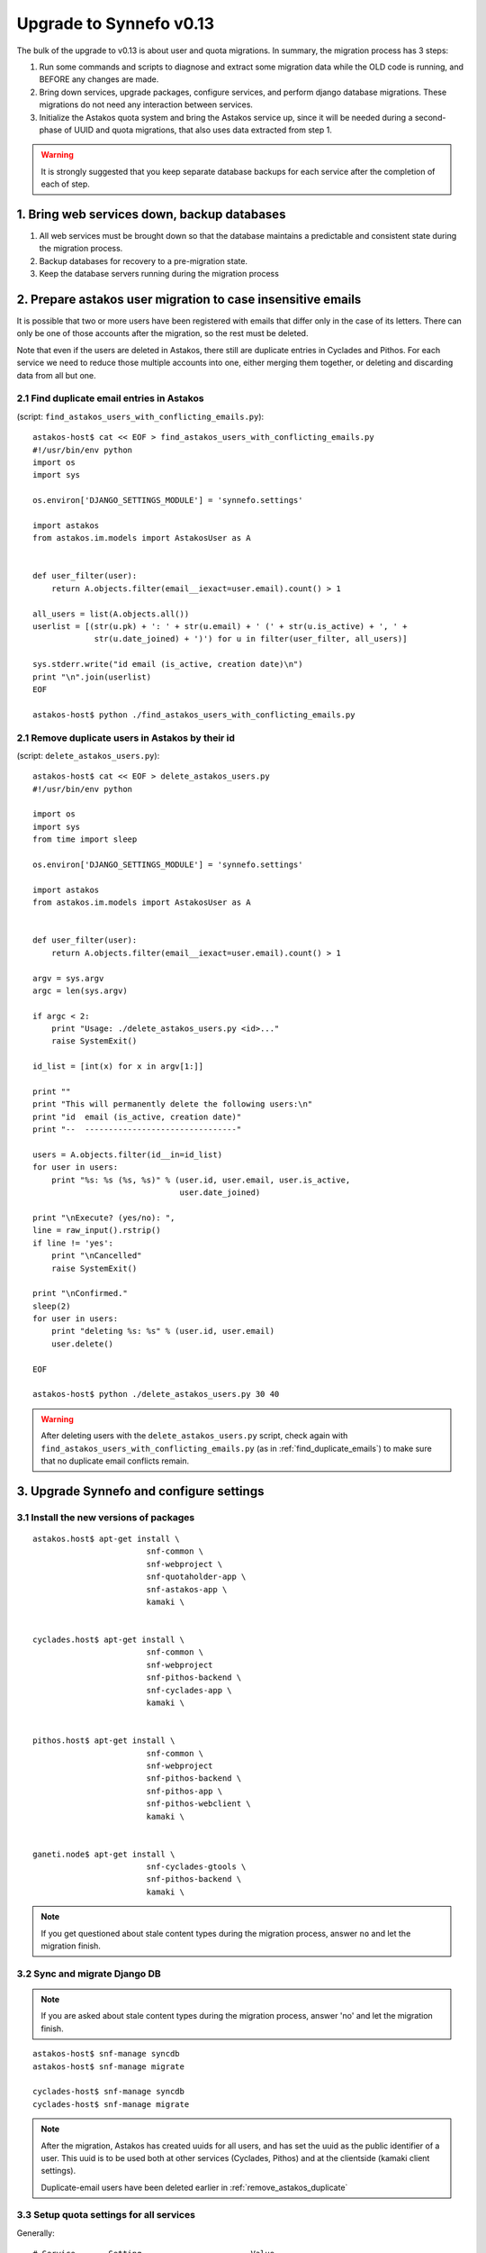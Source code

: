 Upgrade to Synnefo v0.13
^^^^^^^^^^^^^^^^^^^^^^^^

The bulk of the upgrade to v0.13 is about user and quota migrations.
In summary, the migration process has 3 steps:

1. Run some commands and scripts to diagnose and extract some migration data
   while the OLD code is running, and BEFORE any changes are made.

2. Bring down services, upgrade packages, configure services, and perform
   django database migrations.  These migrations do not need any interaction
   between services.

3. Initialize the Astakos quota system and bring the Astakos service up, since
   it will be needed during a second-phase of UUID and quota migrations, that
   also uses data extracted from step 1.


.. warning::
 
    It is strongly suggested that you keep separate database backups
    for each service after the completion of each of step.

1. Bring web services down, backup databases
============================================

1. All web services must be brought down so that the database maintains a
   predictable and consistent state during the migration process.

2. Backup databases for recovery to a pre-migration state.

3. Keep the database servers running during the migration process


2. Prepare astakos user migration to case insensitive emails
============================================================

It is possible that two or more users have been registered with emails that
differ only in the case of its letters.  There can only be one of those
accounts after the migration, so the rest must be deleted.

Note that even if the users are deleted in Astakos, there still are duplicate
entries in Cyclades and Pithos.  For each service we need to reduce those
multiple accounts into one, either merging them together, or deleting and
discarding data from all but one.

.. _find_duplicate_emails:

2.1 Find duplicate email entries in Astakos
-------------------------------------------
(script: ``find_astakos_users_with_conflicting_emails.py``)::

    astakos-host$ cat << EOF > find_astakos_users_with_conflicting_emails.py
    #!/usr/bin/env python
    import os
    import sys

    os.environ['DJANGO_SETTINGS_MODULE'] = 'synnefo.settings'

    import astakos
    from astakos.im.models import AstakosUser as A


    def user_filter(user):
        return A.objects.filter(email__iexact=user.email).count() > 1

    all_users = list(A.objects.all())
    userlist = [(str(u.pk) + ': ' + str(u.email) + ' (' + str(u.is_active) + ', ' +
                 str(u.date_joined) + ')') for u in filter(user_filter, all_users)]

    sys.stderr.write("id email (is_active, creation date)\n")
    print "\n".join(userlist)
    EOF

    astakos-host$ python ./find_astakos_users_with_conflicting_emails.py

.. _remove_astakos_duplicate:

2.1 Remove duplicate users in Astakos by their id
-------------------------------------------------
(script: ``delete_astakos_users.py``)::

    astakos-host$ cat << EOF > delete_astakos_users.py
    #!/usr/bin/env python

    import os
    import sys
    from time import sleep

    os.environ['DJANGO_SETTINGS_MODULE'] = 'synnefo.settings'

    import astakos
    from astakos.im.models import AstakosUser as A


    def user_filter(user):
        return A.objects.filter(email__iexact=user.email).count() > 1

    argv = sys.argv
    argc = len(sys.argv)

    if argc < 2:
        print "Usage: ./delete_astakos_users.py <id>..."
        raise SystemExit()

    id_list = [int(x) for x in argv[1:]]

    print ""
    print "This will permanently delete the following users:\n"
    print "id  email (is_active, creation date)"
    print "--  --------------------------------"

    users = A.objects.filter(id__in=id_list)
    for user in users:
        print "%s: %s (%s, %s)" % (user.id, user.email, user.is_active,
                                   user.date_joined)

    print "\nExecute? (yes/no): ",
    line = raw_input().rstrip()
    if line != 'yes':
        print "\nCancelled"
        raise SystemExit()

    print "\nConfirmed."
    sleep(2)
    for user in users:
        print "deleting %s: %s" % (user.id, user.email)
        user.delete()

    EOF

    astakos-host$ python ./delete_astakos_users.py 30 40

.. warning::

    After deleting users with the ``delete_astakos_users.py`` script,
    check again with ``find_astakos_users_with_conflicting_emails.py``
    (as in :ref:`find_duplicate_emails`)
    to make sure that no duplicate email conflicts remain.


3. Upgrade Synnefo and configure settings
=========================================

3.1 Install the new versions of packages
----------------------------------------

::

    astakos.host$ apt-get install \
                            snf-common \
                            snf-webproject \
                            snf-quotaholder-app \
                            snf-astakos-app \
                            kamaki \


    cyclades.host$ apt-get install \
                            snf-common \
                            snf-webproject
                            snf-pithos-backend \
                            snf-cyclades-app \
                            kamaki \

                           
    pithos.host$ apt-get install \
                            snf-common \
                            snf-webproject
                            snf-pithos-backend \
                            snf-pithos-app \
                            snf-pithos-webclient \
                            kamaki \


    ganeti.node$ apt-get install \
                            snf-cyclades-gtools \
                            snf-pithos-backend \
                            kamaki \

.. note::

  If you get questioned about stale content types during the
  migration process, answer ``no`` and let the migration finish.


3.2 Sync and migrate Django DB
------------------------------

.. note::

   If you are asked about stale content types during the migration process,
   answer 'no' and let the migration finish.

::

    astakos-host$ snf-manage syncdb
    astakos-host$ snf-manage migrate

    cyclades-host$ snf-manage syncdb
    cyclades-host$ snf-manage migrate

.. note::

    After the migration, Astakos has created uuids for all users,
    and has set the uuid as the public identifier of a user.
    This uuid is to be used both at other services (Cyclades, Pithos)
    and at the clientside (kamaki client settings).

    Duplicate-email users have been deleted earlier in
    :ref:`remove_astakos_duplicate`

3.3 Setup quota settings for all services
-----------------------------------------

Generally:

::

    # Service       Setting                       Value
    # quotaholder:  QUOTAHOLDER_TOKEN          = <random string>

    # astakos:      ASTAKOS_QUOTAHOLDER_TOKEN  = <the same random string>
    # astakos:      ASTAKOS_QUOTAHOLDER_URL    = https://quotaholder.host/quotaholder/v

    # cyclades:     CYCLADES_QUOTAHOLDER_TOKEN = <the same random string>
    # cyclades:     CYCLADES_QUOTAHOLDER_URL   = http://quotaholder.host/quotaholder/v
    # cyclades:     CYCLADES_USE_QUOTAHOLDER   = True


    # pithos:       PITHOS_QUOTAHOLDER_TOKEN   = <the same random string>
    # pithos:       PITHOS_QUOTAHOLDER_URL     = http://quotaholder.host/quotaholder/v
    # pithos:       PITHOS_USE_QUOTAHOLDER     = True
    # All services must match the quotaholder token and url configured for quotaholder.

Specifically:

On the Astakos host, edit ``/etc/synnefo/20-snf-astakos-app-settings.conf``:

::

    QUOTAHOLDER_TOKEN = 'aExampleTokenJbFm12w'
    ASTAKOS_QUOTAHOLDER_TOKEN = 'aExampleTokenJbFm12w'
    ASTAKOS_QUOTAHOLDER_URL = 'https://accounts.synnefo.local/quotaholder/v'

On the Cyclades host, edit ``/etc/synnefo/20-snf-cyclades-app-quotas.conf``:

::

    CYCLADES_USE_QUOTAHOLDER = True
    CYCLADES_QUOTAHOLDER_URL = 'https://accounts.synnefo.local/quotaholder/v'
    CYCLADES_QUOTAHOLDER_TOKEN = 'aExampleTokenJbFm12w'

On the Pithos host, edit ``/etc/synnefo/20-snf-pithos-app-settings.conf``:

::

    PITHOS_QUOTAHOLDER_URL = 'https://accounts.synnefo.local/quotaholder/v'
    PITHOS_QUOTAHOLDER_TOKEN = 'aExampleTokenJbFm12w'
    PITHOS_USE_QUOTAHOLDER = True

3.4 Setup astakos
-----------------

- **Remove** this redirection from astakos front-end web server ::

        RewriteRule ^/login(.*) /im/login/redirect$1 [PT,NE]

    (see `<http://docs.dev.grnet.gr/synnefo/latest/quick-install-admin-guide.html#apache2-setup>`_)

- Enable users to change their contact email. Edit
``/etc/synnefo/20-snf-astakos-app-settings.conf`` ::

    ASTAKOS_EMAILCHANGE_ENABLED = True

3.5 Setup Cyclades
------------------

- Run on the Astakos host ::

    # snf-manage service-list

- Set the Cyclades service token in ``/etc/synnefo/20-snf-cyclades-app-api.conf`` ::

    CYCLADES_ASTAKOS_SERVICE_TOKEN = 'asfasdf_CycladesServiceToken_iknl'

- Since version 0.13, Synnefo uses **VMAPI** in order to prevent sensitive data
  needed by 'snf-image' to be stored in Ganeti configuration (e.g. VM
  password). This is achieved by storing all sensitive information to a CACHE
  backend and exporting it via VMAPI. The cache entries are invalidated after
  the first request. Synnefo uses **memcached** as a django cache backend.
  To install, run on the Cyclades host::

        apt-get install memcached
        apt-get install python-memcache

  You will also need to configure Cyclades to use the memcached cache backend.
  Namely, you need to set IP address and port of the memcached daemon, and the
  default timeout (seconds tha value is stored in the cache). Edit
  ``/etc/synnefo/20-snf-cyclades-app-vmapi.conf`` ::

    VMAPI_CACHE_BACKEND = "memcached://127.0.0.1:11211/?timeout=3600"


  Finally, set the BASE_URL for the VMAPI, which is actually the base URL of
  Cyclades, again in ``/etc/synnefo/20-snf-cyclades-app-vmapi.conf``. Make sure
  the domain is exaclty the same, so that no re-directs happen ::

    VMAPI_BASE_URL = "https://cyclades.synnefo.local"

  .. note::

    - These settings are needed in all Cyclades workers.

    - VMAPI_CACHE_BACKEND just overrides django's CACHE_BACKEND setting

    - memcached must be reachable from all Cyclades workers.

    - For more information about configuring django to use memcached:
      https://docs.djangoproject.com/en/1.2/topics/cache

3.6 Setup Pithos
----------------

- Pithos forwards user catalog services to Astakos so that web clients may
  access them for uuid-displayname translations. Edit on the Pithos host
  ``/etc/synnefo/20-snf-pithos-app-settings.conf`` ::

    PITHOS_USER_CATALOG_URL    = https://accounts.synnefo.local/user_catalogs/
    PITHOS_USER_FEEDBACK_URL   = https://accounts.synnefo.local/feedback/
    PITHOS_USER_LOGIN_URL      = https://accounts.synnefo.local/login/
    #PITHOS_PROXY_USER_SERVICES = True # Set False if astakos & pithos are on the same host


4. Start astakos and quota services
===================================
Start the webserver and gunicorn on the Astakos host. E.g.::

    # service apache2 start
    # service gunicorn start

.. warning::

    To ensure consistency, prevent public access to astakos during migrations.
    This can be done via firewall or webserver access control.

.. _astakos-load-resources:

5. Load resource definitions into Astakos
=========================================

First, set the corresponding values on the following dict in
``/etc/synnefo/20-snf-astakos-app-settings.conf`` ::

    # Set the cloud service properties
    ASTAKOS_SERVICES = {
        'cyclades': {
    #        # Specifying the key 'url' will overwrite it.
    #        # Use this to (re)set service URL.
    #        'url': 'https://cyclades.synnefo.local/ui/',
    #        # order services in listings, cloudbar, etc.
    #        'order' : 1
            'resources': [{
                'name': 'disk',
                'group': 'compute',
                'uplimit': 30*1024*1024*1024,
                'unit': 'bytes',
                'desc': 'Virtual machine disk size'
                }, {
                'name': 'cpu',
                'group': 'compute',
                'uplimit': 6,
                'desc': 'Number of virtual machine processors'
                }, {
                'name': 'ram',
                'group': 'compute',
                'uplimit': 6*1024*1024*1024,
                'unit': 'bytes',
                'desc': 'Virtual machines'
                }, {
                'name': 'vm',
                'group': 'compute',
                'uplimit': 2,
                'desc': 'Number of virtual machines'
                }, {
                'name': 'network.private',
                'group': 'network',
                'uplimit': 1,
                'desc': 'Private networks'
                }
            ]
        },
        'pithos+': {
    #        # Use this to (re)set service URL.
    #        'url': 'https://pithos.synnefo.local/ui/',
    #        # order services in listings, cloudbar, etc.
    #        'order' : 2
            'resources':[{
                'name': 'diskspace',
                'group': 'storage',
                'uplimit': 5*1024*1024*1024,
                'unit': 'bytes',
                'desc': 'Pithos account diskspace'
                }]
        }
    }

Then, configure and load the available resources per service
and associated default limits into Astakos. On the Astakos host run ::

     # snf-manage astakos-init --load-service-resources


.. note::

    Before v0.13, only `cyclades.vm`, `cyclades.network.private`,
    and `pithos+.diskspace` existed (not with this names, of course).
    However, limits to the new resources must also be set.

    If the intetion is to keep a resource unlimited, (counting on that VM
    creation will be limited by other resources' limit) it is best to calculate
    a value that is too large to be reached because of other limits (and
    available flavours), but not much larger than needed because this might
    confuse users who do not readily understand that multiple limits apply and
    flavors are limited.


6. Migrate Services user names to uuids
=======================================


6.1 Double-check cyclades before user case/uuid migration
---------------------------------------------------------

::

    cyclades.host$ snf-manage cyclades-astakos-migrate-013 --validate

Duplicate user found?

- either *merge* (merge will merge all resources to one user)::

    cyclades.host$ snf-manage cyclades-astakos-migrate-013 --merge-user=kpap@grnet.gr

- or *delete* ::

    cyclades.host$ snf-manage cyclades-astakos-migrate-013 --delete-user=KPap@grnet.gr
    # (only KPap will be deleted not kpap)

6.2 Double-check pithos before user case/uuid migration
---------------------------------------------------------

::

    pithos.host$ snf-manage pithos-manage-accounts --list-duplicate

Duplicate user found?

If you want to migrate files first:

- *merge* (merge will merge all resources to one user)::

    pithos.host$ snf-manage pithos-manage-accounts --merge-accounts --src-account=SPapagian@grnet.gr --dest-account=spapagian@grnet.gr
    # (SPapagian@grnet.gr's contents will be merged into spapagian@grnet.gr, but SPapagian@grnet.gr account will still exist)

- and then *delete* ::

    pithos.host$ snf-manage pithos-manage-accounts --delete-account=SPapagian@grnet.gr
    # (only SPapagian@grnet.gr will be deleted not spapagian@grnet.gr)

If you do *NOT* want to migrate files just run the second step and delete
the duplicate account.

6.3 Migrate Cyclades users (email case/uuid)
--------------------------------------------

::

    cyclades.host$ snf-manage cyclades-astakos-migrate-013 --migrate-users

- if invalid usernames are found, verify that they do not exist in astakos::

    astakos.host$ snf-manage user-list

- if no user exists::

    cyclades.host$ snf-manage cyclades-astakos-migrate-013 --delete-user=<userid>

Finally, if you have set manually quotas for specific users inside
``/etc/synnefo/20-snf-cyclades-app-api.conf`` (in ``VMS_USER_QUOTA``,
``NETWORKS_USER_QUOTA`` make sure to update them so that:

1. There are no double entries wrt case sensitivity
2. Replace all user email addresses with the corresponding UUIDs

To find the UUIDs for step 2 run on the Astakos host ::

     # snf-manage user-list

6.4 Migrate Pithos user names
-----------------------------

Check if alembic has not been initialized ::

    pithos.host$ pithos-migrate current

- If alembic current is None (e.g. okeanos.io) ::

    pithos.host$ pithos-migrate stamp 3dd56e750a3

Finally, migrate pithos account name to uuid::

    pithos.host$ pithos-migrate upgrade head

7. Migrate old quota limits
===========================

7.1 Migrate Pithos quota limits to Astakos
------------------------------------------

Migrate from pithos native to astakos/quotaholder.
This requires a file to be transfered from Cyclades to Astakos::

    pithos.host$ snf-manage pithos-export-quota --location=pithos-quota.txt
    pithos.host$ rsync -avP pithos-quota.txt astakos.host:
    astakos.host$ snf-manage user-set-initial-quota pithos-quota.txt

.. _export-quota-note:

.. note::

    `pithos-export-quota` will only export quotas that are not equal to the
    defaults in Pithos. Therefore, it is possible to both change or maintain
    the default quotas across the migration. To maintain quotas the new default
    pithos+.diskpace limit in Astakos must be equal to the (old) default quota
    limit in Pithos. Change either one of them make them equal.

    see :ref:`astakos-load-resources` on how to set the (new) default quotas in Astakos.

7.2 Migrate Cyclades quota limits to Astakos
--------------------------------------------

::

    cyclades.host$ snf-manage cyclades-export-quota --location=cyclades-quota.txt
    cyclades.host$ rsync -avP cyclades-quota.txt astakos.host:
    astakos.host$ snf-manage user-set-initial-quota cyclades-quota.txt

`cyclades-export-quota` will only export quotas that are not equal to the defaults.
See :ref:`note above <export-quota-note>`.

8. Enforce the new quota limits migrated to Astakos
===================================================
The following should report all users not having quota limits set
because the effective quota database has not been initialized yet. ::

    astakos.host$ snf-manage astakos-quota --verify

Initialize the effective quota database::

    astakos.host$ snf-manage astakos-quota --sync

This procedure may be used to verify and re-synchronize the effective quota
database with the quota limits that are derived from policies in Astakos
(initial quotas, project memberships, etc.)

9. Initialize resource usage
============================

The effective quota database (quotaholder) has just been initialized and knows
nothing of the current resource usage. Therefore, each service must send it in.

9.1 Initialize Pithos resource usage
------------------------------------

::

    pithos.host$ snf-manage pithos-reset-usage

9.2 Initialize Cyclades resource usage
--------------------------------------

::

    cyclades.host$ snf-manage cyclades-reset-usage

10. Install periodic project maintainance checks
================================================
In order to detect and effect project expiration,
a management command has to be run periodically
(depending on the required granularity, e.g. once a day/hour)::

    astakos.host$ snf-manage project-control --terminate-expired

A list of expired projects can be extracted with::

    astakos.host$ snf-manage project-control --list-expired

